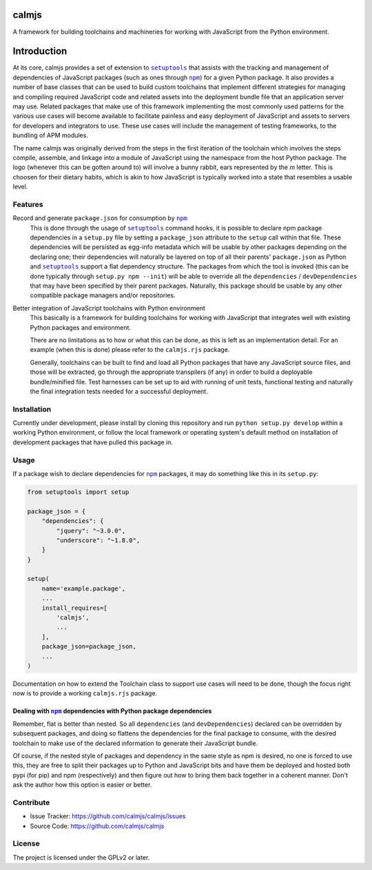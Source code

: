 calmjs
======

A framework for building toolchains and machineries for working with
JavaScript from the Python environment.

.. image:: https://travis-ci.org/calmjs/calmjs.svg?branch=master
    :target: https://travis-ci.org/calmjs/calmjs
.. image:: https://coveralls.io/repos/github/calmjs/calmjs/badge.svg?branch=master
    :target: https://coveralls.io/github/calmjs/calmjs?branch=master

Introduction
============

At its core, calmjs provides a set of extension to |setuptools|_ that
assists with the tracking and management of dependencies of JavaScript
packages (such as ones through |npm|_) for a given Python package.  It
also provides a number of base classes that can be used to build custom
toolchains that implement different strategies for managing and
compiling required JavaScript code and related assets into the
deployment bundle file that an application server may use.  Related
packages that make use of this framework implementing the most commonly
used patterns for the various use cases will become available to
facilitate painless and easy deployment of JavaScript and assets to
servers for developers and integrators to use.  These use cases will
include the management of testing frameworks, to the bundling of APM
modules.

.. |setuptools| replace:: ``setuptools``
.. |npm| replace:: ``npm``
.. _setuptools: https://pypi.python.org/pypi/setuptools
.. _npm: https://www.npmjs.com/

The name calmjs was originally derived from the steps in the first
iteration of the toolchain which involves the steps compile, assemble,
and linkage into a module of JavaScript using the namespace from the
host Python package.  The logo (whenever this can be gotten around to)
will involve a bunny rabbit, ears represented by the `m` letter.  This
is choosen for their dietary habits, which is akin to how JavaScript is
typically worked into a state that resembles a usable level.


Features
--------

Record and generate ``package.json`` for consumption by |npm|_
    This is done through the usage of |setuptools|_ command hooks, it is
    possible to declare npm package dependencies in a ``setup.py`` file
    by setting a ``package_json`` attribute to the ``setup`` call within
    that file.  These dependencies will be persisted as egg-info
    metadata which will be usable by other packages depending on the
    declaring one; their dependencies will naturally be layered on top
    of all their parents' ``package.json`` as Python and |setuptools|_
    support a flat dependency structure.  The packages from which the
    tool is invoked (this can be done typically through ``setup.py npm
    --init``) will be able to override all the ``dependencies`` /
    ``devDependencies`` that may have been specified by their parent
    packages.  Naturally, this package should be usable by any other
    compatible package managers and/or repositories.

Better integration of JavaScript toolchains with Python environment
    This basically is a framework for building toolchains for working
    with JavaScript that integrates well with existing Python packages
    and environment.

    There are no limitations as to how or what this can be done, as this
    is left as an implementation detail.  For an example (when this is
    done) please refer to the ``calmjs.rjs`` package.

    Generally, toolchains can be built to find and load all Python
    packages that have any JavaScript source files, and those will be
    extracted, go through the appropriate transpilers (if any) in order
    to build a deployable bundle/minified file.  Test harnesses can be
    set up to aid with running of unit tests, functional testing and
    naturally the final integration tests needed for a successful
    deployment.


Installation
------------

Currently under development, please install by cloning this repository
and run ``python setup.py develop`` within a working Python environment,
or follow the local framework or operating system's default method on
installation of development packages that have pulled this package in.


Usage
-----

If a package wish to declare dependencies for |npm|_ packages, it may do
something like this in its ``setup.py``:

.. code:: python

    from setuptools import setup

    package_json = {
        "dependencies": {
            "jquery": "~3.0.0",
            "underscore": "~1.8.0",
        }
    }

    setup(
        name='example.package',
        ...
        install_requires=[
            'calmjs',
            ...
        ],
        package_json=package_json,
        ...
    )


Documentation on how to extend the Toolchain class to support use cases
will need to be done, though the focus right now is to provide a working
``calmjs.rjs`` package.


Dealing with |npm|_ dependencies with Python package dependencies
~~~~~~~~~~~~~~~~~~~~~~~~~~~~~~~~~~~~~~~~~~~~~~~~~~~~~~~~~~~~~~~~~

Remember, flat is better than nested.  So all ``dependencies`` (and
``devDependencies``) declared can be overridden by subsequent packages,
and doing so flattens the dependencies for the final package to consume,
with the desired toolchain to make use of the declared information to
generate their JavaScript bundle.

Of course, if the nested style of packages and dependency in the same
style as npm is desired, no one is forced to use this, they are free to
split their packages up to Python and JavaScript bits and have them be
deployed and hosted both pypi (for pip) and npm (respectively) and then
figure out how to bring them back together in a coherent manner.  Don't
ask the author how this option is easier or better.


Contribute
----------

- Issue Tracker: https://github.com/calmjs/calmjs/issues
- Source Code: https://github.com/calmjs/calmjs


License
-------

The project is licensed under the GPLv2 or later.
